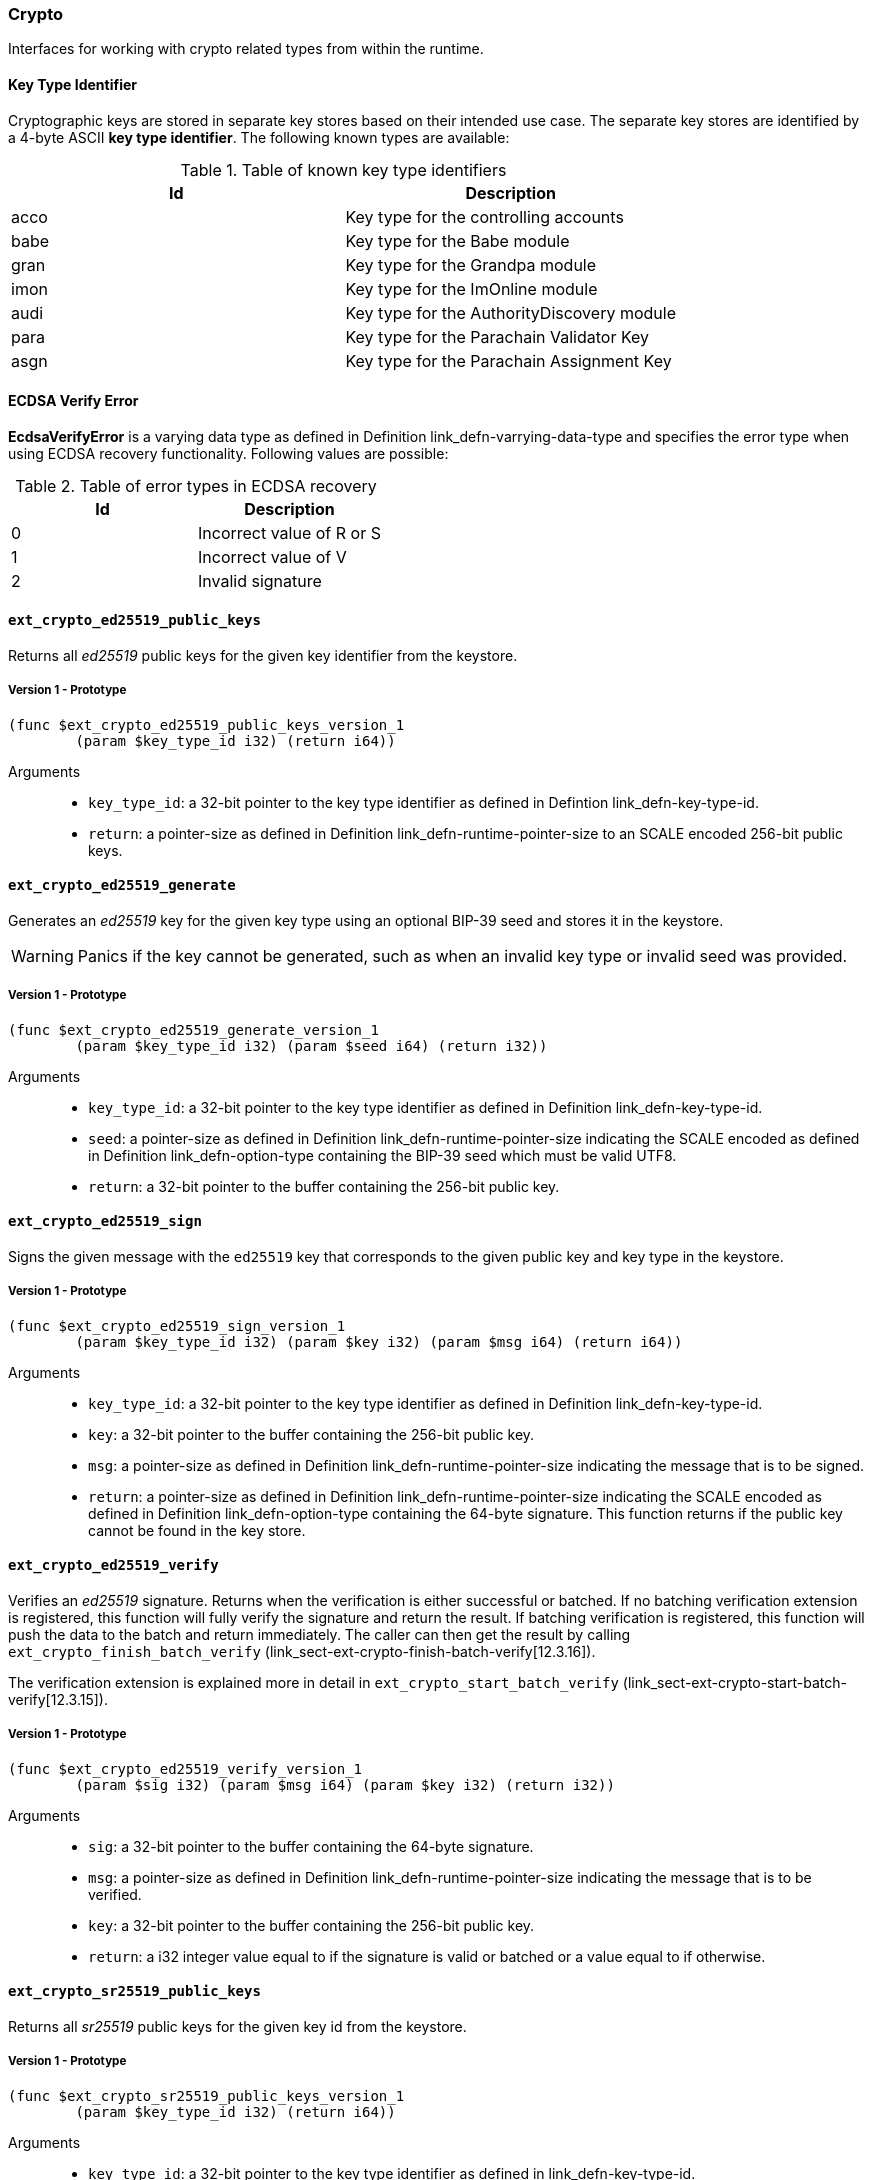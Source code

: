 [#sect-crypto-api]
=== Crypto

Interfaces for working with crypto related types from within the runtime.

[#defn-key-type-id]
==== Key Type Identifier
****
Cryptographic keys are stored in separate key stores based on their intended use
case. The separate key stores are identified by a 4-byte ASCII *key type
identifier*. The following known types are available:

.Table of known key type identifiers
|===
|Id|Description

|acco |Key type for the controlling accounts
|babe |Key type for the Babe module
|gran |Key type for the Grandpa module
|imon |Key type for the ImOnline module
|audi |Key type for the AuthorityDiscovery module
|para |Key type for the Parachain Validator Key
|asgn |Key type for the Parachain Assignment Key
|===
****

[#defn-ecdsa-verify-error]
==== ECDSA Verify Error
****
*EcdsaVerifyError* is a varying data type as defined in Definition
link_defn-varrying-data-type[[defn-varrying-data-type]] and specifies the error
type when using ECDSA recovery functionality. Following values are possible:

.Table of error types in ECDSA recovery
|===
|Id|Description

|0 |Incorrect value of R or S
|1 |Incorrect value of V
|2 |Invalid signature
|===
****

==== `ext_crypto_ed25519_public_keys`

Returns all _ed25519_ public keys for the given key identifier from the keystore.

===== Version 1 - Prototype
----
(func $ext_crypto_ed25519_public_keys_version_1
	(param $key_type_id i32) (return i64))
----

Arguments::

* `key_type_id`: a 32-bit pointer to the key type identifier as defined in
Defintion link_defn-key-type-id[[defn-key-type-id]].
* `return`: a pointer-size as defined in Definition
link_defn-runtime-pointer-size[[defn-runtime-pointer-size]] to an SCALE encoded
256-bit public keys.

==== `ext_crypto_ed25519_generate`

Generates an _ed25519_ key for the given key type using an optional BIP-39 seed and stores
it in the keystore.

WARNING: Panics if the key cannot be generated, such as when an invalid key type
or invalid seed was provided.

===== Version 1 - Prototype
----
(func $ext_crypto_ed25519_generate_version_1
	(param $key_type_id i32) (param $seed i64) (return i32))
----

Arguments::

* `key_type_id`: a 32-bit pointer to the key type identifier as defined in
Definition link_defn-key-type-id[[defn-key-type-id]].
* `seed`: a pointer-size as defined in Definition
link_defn-runtime-pointer-size[[defn-runtime-pointer-size]] indicating the
SCALE encoded as defined in Definition
link_defn-option-type[[defn-option-type]] containing the BIP-39 seed which must
be valid UTF8.
* `return`: a 32-bit pointer to the buffer containing the 256-bit public key.

==== `ext_crypto_ed25519_sign`

Signs the given message with the `ed25519` key that corresponds to the given public key
and key type in the keystore.

===== Version 1 - Prototype
----
(func $ext_crypto_ed25519_sign_version_1
	(param $key_type_id i32) (param $key i32) (param $msg i64) (return i64))
----

Arguments::

* `key_type_id`: a 32-bit pointer to the key type identifier as defined in
Definition link_defn-key-type-id[[defn-key-type-id]].
* `key`: a 32-bit pointer to the buffer containing the 256-bit public key.
* `msg`: a pointer-size as defined in Definition
link_defn-runtime-pointer-size[[defn-runtime-pointer-size]] indicating the
message that is to be signed.
* `return`: a pointer-size as defined in Definition
link_defn-runtime-pointer-size[[defn-runtime-pointer-size]] indicating the
SCALE encoded as defined in Definition
link_defn-option-type[[defn-option-type]] containing the 64-byte signature.
This function returns if the public key cannot be found in the key store.

==== `ext_crypto_ed25519_verify`

Verifies an _ed25519_ signature. Returns when the verification is either
successful or batched. If no batching verification extension is registered, this
function will fully verify the signature and return the result. If batching
verification is registered, this function will push the data to the batch and
return immediately. The caller can then get the result by calling
`ext_crypto_finish_batch_verify`
(link_sect-ext-crypto-finish-batch-verify[12.3.16]).

The verification extension is explained more in detail in
`ext_crypto_start_batch_verify`
(link_sect-ext-crypto-start-batch-verify[12.3.15]).

===== Version 1 - Prototype
----
(func $ext_crypto_ed25519_verify_version_1
	(param $sig i32) (param $msg i64) (param $key i32) (return i32))
----

Arguments::

* `sig`: a 32-bit pointer to the buffer containing the 64-byte signature.
* `msg`: a pointer-size as defined in Definition
link_defn-runtime-pointer-size[[defn-runtime-pointer-size]] indicating the
message that is to be verified.
* `key`: a 32-bit pointer to the buffer containing the 256-bit public key.
* `return`: a i32 integer value equal to if the signature is valid or batched or
a value equal to if otherwise.

==== `ext_crypto_sr25519_public_keys`

Returns all _sr25519_ public keys for the given key id from the keystore.

===== Version 1 - Prototype
----
(func $ext_crypto_sr25519_public_keys_version_1
	(param $key_type_id i32) (return i64))
----

Arguments::

* `key_type_id`: a 32-bit pointer to the key type identifier as defined in
link_defn-key-type-id[[defn-key-type-id]].
* `return`: a pointer-size as defined in Definition
link_defn-runtime-pointer-size[[defn-runtime-pointer-size]] indicating the
SCALE encoded 256-bit public keys.

==== `ext_crypto_sr25519_generate`

Generates an _sr25519_ key for the given key type using an optional BIP-39 seed
and stores it in the keystore.

WARNING: Panics if the key cannot be generated, such as when an invalid key type
or invalid seed was provided.

===== Version 1 - Prototype
----
(func $ext_crypto_sr25519_generate_version_1
	(param $key_type_id i32) (param $seed i64) (return i32))
----

Arguments::

* `key_type_id`: a 32-bit pointer to the key identifier as defined in Definition
link_defn-key-type-id[[defn-key-type-id]].
* `seed`: a pointer-size as defined in Definition
link_defn-runtime-pointer-size[[defn-runtime-pointer-size]] indicating the
SCALE encoded as defined in Definition
link_defn-option-type[[defn-option-type]] containing the BIP-39 seed which must
be valid UTF8.
* `return`: a 32-bit pointer to the buffer containing the 256-bit public key.

==== `ext_crypto_sr25519_sign`

Signs the given message with the _sr25519_ key that corresponds to the given
public key and key type in the keystore.

===== Version 1 - Prototype
----
(func $ext_crypto_sr25519_sign_version_1
	(param $key_type_id i32) (param $key i32) (param $msg i64) (return i64))
----

Arguments::

* `key_type_id`: a 32-bit pointer to the key identifier as defined in Definition
link_defn-key-type-id[[defn-key-type-id]]
* `key`: a 32-bit pointer to the buffer containing the 256-bit public key.
* `msg`: a pointer-size as defined in Definition
link_defn-runtime-pointer-size[[defn-runtime-pointer-size]] indicating the
message that is to be signed.
* `return`: a pointer-size as defined in Definition
link_defn-runtime-pointer-size[[defn-runtime-pointer-size]] indicating the
SCALE encoded `Option` as defined in Definition
link_defn-option-type[[defn-option-type]] containing the 64-byte signature.
This function returns `None` if the public key cannot be found in the key store.

==== `ext_crypto_sr25519_verify`

Verifies an _sr25519_ signature. Only version 1 of this function supports
deprecated Schnorr signatures introduced by the _schnorrkel_ Rust library
version 0.1.1 and should only be used for backward compatibility.

Returns when the verification is either successful or batched. If no batching
verification extension is registered, this function will fully verify the
signature and return the result. If batching verification is registered, this
function will push the data to the batch and return immediately. The caller can
then get the result by calling `ext_crypto_finish_batch_verify`
(link_sect-ext-crypto-finish-batch-verify[12.3.16]).

The verification extension is explained more in detail in
(link_sect-ext-crypto-start-batch-verify[12.3.15]).

===== Version 2 - Prototype
----
(func $ext_crypto_sr25519_verify_version_2
	(param $sig i32) (param $msg i64) (param $key i32) (return i32))
----

Arguments::

* `sig`: a 32-bit pointer to the buffer containing the 64-byte signature.
* `msg`: a pointer-size as defined in Definition
link_defn-runtime-pointer-size[[defn-runtime-pointer-size]] indicating the
message that is to be verified.
* `key`: a 32-bit pointer to the buffer containing the 256-bit public key.
* `return`: a i32 integer value equal to _1_ if the signature is valid or a
value equal to _0_ if otherwise.

===== Version 1 - Prototype
----
(func $ext_crypto_sr25519_verify_version_1
	(param $sig i32) (param $msg i64) (param $key i32) (return i32))
----

Arguments::

* `sig`: a 32-bit pointer to the buffer containing the 64-byte signature.
* `msg`: a pointer-size as defined in Definition
link_defn-runtime-pointer-size[[defn-runtime-pointer-size]] indicating the
message that is to be verified.
* `key`: a 32-bit pointer to the buffer containing the 256-bit public key.
* `return`: a i32 integer value equal to _1_ if the signature is valid or a
value equal to _0_ if otherwise.

==== `ext_crypto_ecdsa_public_keys`

Returns all _ecdsa_ public keys for the given key id from the keystore.

===== Version 1 - Prototype
----
(func $ext_crypto_ecdsa_verify_version_1
	(param $key_type_id i64) (return i64))
----

Arguments::

* `key_type_id`: a 32-bit pointer to the key type identifier as defined in
link_defn-key-type-id[[defn-key-type-id]].
* `return`: a pointer-size as defined in Definition
link_defn-runtime-pointer-size[[defn-runtime-pointer-size]] indicating the
SCALE encoded 33-byte compressed public keys.

==== `ext_crypto_ecdsa_generate`

Generates an _ecdsa_ key for the given key type using an optional BIP-39 seed
and stores it in the keystore.

WARNING: Panics if the key cannot be generated, such as when an invalid key type
or invalid seed was provided.

===== Version 1 - Prototype
----
(func $ext_crypto_ecdsa_generate_version_1
	(param $key_type_id i32) (param $seed i64) (return i32))
----

Arguments::

* `key_type_id`: a 32-bit pointer to the key identifier as defined in Definition
link_defn-key-type-id[[defn-key-type-id]].
* `seed`: a pointer-size as defined in Definition
link_defn-runtime-pointer-size[[defn-runtime-pointer-size]] indicating the
SCALE encoded as defined in Definition
link_defn-option-type[[defn-option-type]] containing the BIP-39 seed which must
be valid UTF8.
* `return`: a 32-bit pointer to the buffer containing the 33-byte compressed
public key.

==== `ext_crypto_ecdsa_sign`

Signs the given message with the _ecdsa_ key that corresponds to the given
public key and key type in the keystore.

===== Version 1 - Prototype
----
(func $ext_crypto_ecdsa_sign_version_1
	(param $key_type_id i32) (param $key i32) (param $msg i64) (return i64))
----

Arguments::

* `key_type_id`: a 32-bit pointer to the key identifier as defined in Definition
link_defn-key-type-id[[defn-key-type-id]]
* `key`: a 32-bit pointer to the buffer containing the 33-byte compressed public
key.
* `msg`: a pointer-size as defined in Definition
link_defn-runtime-pointer-size[[defn-runtime-pointer-size]] indicating the
message that is to be signed.
* `return`: a pointer-size as defined in Definition
link_defn-runtime-pointer-size[[defn-runtime-pointer-size]] indicating the
SCALE encoded as defined in Definition
link_defn-option-type[[defn-option-type]] containing the signature. The
signature is 65-bytes in size, where the first 512-bits represent the signature
and the other 8 bits represent the recovery ID. This function returns if the
public key cannot be found in the key store.

==== `ext_crypto_ecdsa_verify`

Verifies an _ecdsa_ signature. Returns when the verification is either
successful or batched. If no batching verification extension is registered, this
function will fully verify the signature and return the result. If batching
verification is registered, this function will push the data to the batch and
return immediately. The caller can then get the result by calling
`ext_crypto_finish_batch_verify`
(link_sect-ext-crypto-finish-batch-verify[12.3.16]).

The verification extension is explained more in detail in
`ext_crypto_start_batch_verify`
(link_sect-ext-crypto-start-batch-verify[12.3.15]).

===== Version 1 - Prototype
----
(func $ext_crypto_ecdsa_verify_version_1
	(param $sig i32) (param $msg i64) (param $key i32) (return i32))
----

Arguments::

* `sig`: a 32-bit pointer to the buffer containing the 65-byte signature. The
signature is 65-bytes in size, where the first 512-bits represent the signature
and the other 8 bits represent the recovery ID.
* `msg`: a pointer-size as defined in Definition
link_defn-runtime-pointer-size[[defn-runtime-pointer-size]] indicating the
message that is to be verified.
* `key`: a 32-bit pointer to the buffer containing the 33-byte compressed public
key.
* `return`: a i32 integer value equal _1_ to if the signature is valid or a
value equal to _0_ if otherwise.

==== `ext_crypto_secp256k1_ecdsa_recover`

Verify and recover a _secp256k1_ ECDSA signature.

===== Version 1 - Prototype
----
(func $ext_crypto_secp256k1_ecdsa_recover_version_1
	(param $sig i32) (param $msg i32) (return i64))
----

Arguments::

* `sig`: a 32-bit pointer to the buffer containing the 65-byte signature in RSV
format. V should be either or .
* `msg`: a 32-bit pointer to the buffer containing the 256-bit Blake2 hash of
the message.
* `return`: a pointer-size as defined in Definition
link_defn-runtime-pointer-size[[defn-runtime-pointer-size]] indicating the
SCALE encoded `Result` as defined in Definition
link_defn-result-type[[defn-result-type]]. On success it contains the 64-byte
recovered public key or an error type as defined in Definition
link_defn-ecdsa-verify-error[[defn-ecdsa-verify-error]] on failure.

==== `ext_crypto_secp256k1_ecdsa_recover_compressed`

Verify and recover a _secp256k1_ ECDSA signature.

===== Version 1 - Prototype
----
(func $ext_crypto_secp256k1_ecdsa_recover_compressed_version_1
	(param $sig i32) (param $msg i32) (return i64))
----

Arguments::

* `sig`: a 32-bit pointer to the buffer containing the 65-byte signature in RSV
format. V should be either `0/1` or `27/28`.
* `msg`: a 32-bit pointer to the buffer containing the 256-bit Blake2 hash of
the message.
* `return`: a pointer-size as defined in Definition
link_defn-runtime-pointer-size[[defn-runtime-pointer-size]] indicating the
SCALE encoded `Result` as defined in Definiton
link_defn-result-type[[defn-result-type]]. On success it contains the 33-byte
recovered public key in compressed form on success or an error type as defined
in Definition link_defn-ecdsa-verify-error[[defn-ecdsa-verify-error]] on
failure.

[#sect-ext-crypto-start-batch-verify]
==== `ext_crypto_start_batch_verify`

Starts the verification extension. The extension is a separate background
process and is used to parallel-verify signatures which are pushed to the batch
with `ext_crypto_ed25519_verify` (link_sect-ext-crypto-ed25519-verify[12.3.4]),
`ext_crypto_sr25519_verify` (link_sect-ext-crypto-sr25519-verify[12.3.8]) or
`ext_crypto_ecdsa_verify` (link_sect-ext-crypto-ecdsa-verify[12.3.12]).
Verification will start immediately and the Runtime can retrieve the result when
calling `ext_crypto_finish_batch_verify`
(link_sect-ext-crypto-finish-batch-verify[12.3.16]).

===== Version 1 - Prototype
----
(func $ext_crypto_start_batch_verify_version_1)
----

Arguments::

* None.

[#sect-ext-crypto-finish-batch-verify]
==== `ext_crypto_finish_batch_verify`

Finish verifying the batch of signatures since the last call to this function.
Blocks until all the signatures are verified.

WARNING: Panics if no verification extension is registered
(`ext_crypto_start_batch_verify`
link_sect-ext-crypto-start-batch-verify[12.3.15]) was not called.)

===== Version 1 - Prototype
----
(func $ext_crypto_finish_batch_verify_version_1
	(return i32))
----

Arguments::

* `return`: an i32 integer value equal to _1_ if all the signatures are valid or
a value equal to _0_ if one or more of the signatures are invalid.
